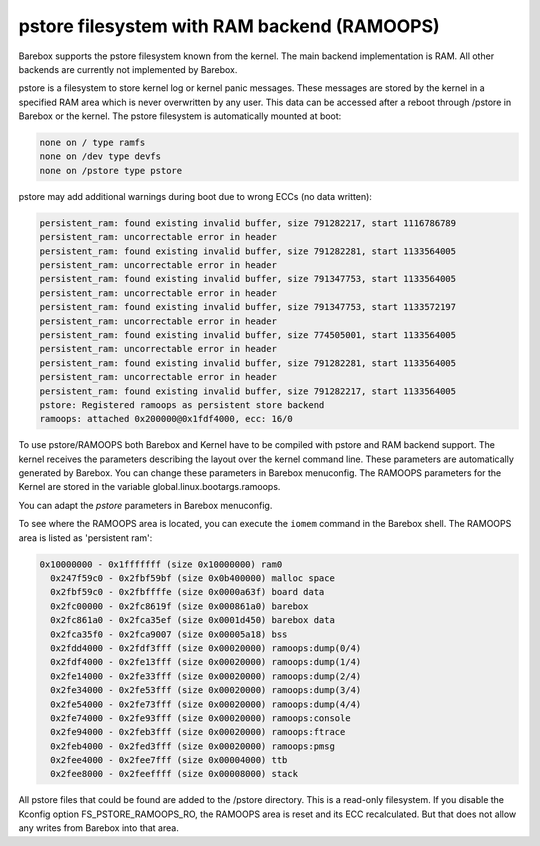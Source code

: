 .. index:: pstore (filesystem)

pstore filesystem with RAM backend (RAMOOPS)
============================================

Barebox supports the pstore filesystem known from the kernel. The main backend
implementation is RAM. All other backends are currently not implemented by
Barebox.

pstore is a filesystem to store kernel log or kernel panic messages. These
messages are stored by the kernel in a specified RAM area which is never
overwritten by any user. This data can be accessed after a reboot through
/pstore in Barebox or the kernel. The pstore filesystem is automatically mounted
at boot:

.. code-block:: none

	none on / type ramfs
	none on /dev type devfs
	none on /pstore type pstore

pstore may add additional warnings during boot due to wrong ECCs (no data
written):

.. code-block:: none

  persistent_ram: found existing invalid buffer, size 791282217, start 1116786789
  persistent_ram: uncorrectable error in header
  persistent_ram: found existing invalid buffer, size 791282281, start 1133564005
  persistent_ram: uncorrectable error in header
  persistent_ram: found existing invalid buffer, size 791347753, start 1133564005
  persistent_ram: uncorrectable error in header
  persistent_ram: found existing invalid buffer, size 791347753, start 1133572197
  persistent_ram: uncorrectable error in header
  persistent_ram: found existing invalid buffer, size 774505001, start 1133564005
  persistent_ram: uncorrectable error in header
  persistent_ram: found existing invalid buffer, size 791282281, start 1133564005
  persistent_ram: uncorrectable error in header
  persistent_ram: found existing invalid buffer, size 791282217, start 1133564005
  pstore: Registered ramoops as persistent store backend
  ramoops: attached 0x200000@0x1fdf4000, ecc: 16/0

To use pstore/RAMOOPS both Barebox and Kernel have to be compiled with pstore
and RAM backend support. The kernel receives the parameters describing the
layout over the kernel command line. These parameters are automatically
generated by Barebox. You can change these parameters in Barebox menuconfig. The
RAMOOPS parameters for the Kernel are stored in the variable
global.linux.bootargs.ramoops.

You can adapt the *pstore* parameters in Barebox menuconfig.

To see where the RAMOOPS area is located, you can execute the ``iomem`` command
in the Barebox shell. The RAMOOPS area is listed as 'persistent ram':

.. code-block:: none

  0x10000000 - 0x1fffffff (size 0x10000000) ram0
    0x247f59c0 - 0x2fbf59bf (size 0x0b400000) malloc space
    0x2fbf59c0 - 0x2fbffffe (size 0x0000a63f) board data
    0x2fc00000 - 0x2fc8619f (size 0x000861a0) barebox
    0x2fc861a0 - 0x2fca35ef (size 0x0001d450) barebox data
    0x2fca35f0 - 0x2fca9007 (size 0x00005a18) bss
    0x2fdd4000 - 0x2fdf3fff (size 0x00020000) ramoops:dump(0/4)
    0x2fdf4000 - 0x2fe13fff (size 0x00020000) ramoops:dump(1/4)
    0x2fe14000 - 0x2fe33fff (size 0x00020000) ramoops:dump(2/4)
    0x2fe34000 - 0x2fe53fff (size 0x00020000) ramoops:dump(3/4)
    0x2fe54000 - 0x2fe73fff (size 0x00020000) ramoops:dump(4/4)
    0x2fe74000 - 0x2fe93fff (size 0x00020000) ramoops:console
    0x2fe94000 - 0x2feb3fff (size 0x00020000) ramoops:ftrace
    0x2feb4000 - 0x2fed3fff (size 0x00020000) ramoops:pmsg
    0x2fee4000 - 0x2fee7fff (size 0x00004000) ttb
    0x2fee8000 - 0x2feeffff (size 0x00008000) stack

All pstore files that could be found are added to the /pstore directory. This is
a read-only filesystem. If you disable the Kconfig option FS_PSTORE_RAMOOPS_RO,
the RAMOOPS area is reset and its ECC recalculated. But that does not allow any
writes from Barebox into that area.
